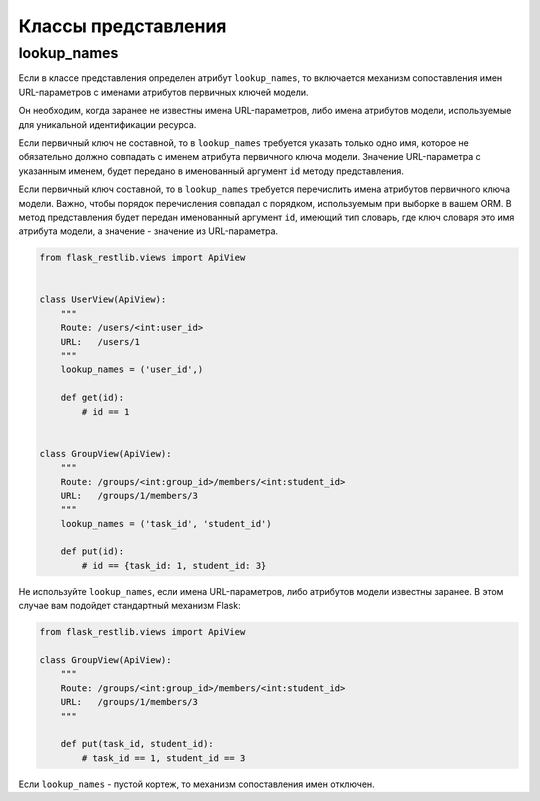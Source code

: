 .. _views:


Классы представления
====================

lookup_names
------------

Если в классе представления определен атрибут ``lookup_names``,
то включается механизм сопоставления имен URL-параметров с именами атрибутов первичных ключей модели.

Он необходим, когда заранее не известны имена URL-параметров, либо имена атрибутов модели,
используемые для уникальной идентификации ресурса.

Если первичный ключ не составной, то в ``lookup_names`` требуется указать только одно имя,
которое не обязательно должно совпадать с именем атрибута первичного ключа модели.
Значение URL-параметра с указанным именем,
будет передано в именованный аргумент ``id`` методу представления.

Если первичный ключ составной,
то в ``lookup_names`` требуется перечислить имена атрибутов первичного ключа модели.
Важно, чтобы порядок перечисления совпадал с порядком, используемым при выборке в вашем ORM.
В метод представления будет передан именованный аргумент ``id``, имеющий тип словарь,
где ключ словаря это имя атрибута модели, а значение - значение из URL-параметра.

.. code-block:: python

    from flask_restlib.views import ApiView


    class UserView(ApiView):
        """
        Route: /users/<int:user_id>
        URL:   /users/1
        """
        lookup_names = ('user_id',)

        def get(id):
            # id == 1


    class GroupView(ApiView):
        """
        Route: /groups/<int:group_id>/members/<int:student_id>
        URL:   /groups/1/members/3
        """
        lookup_names = ('task_id', 'student_id')

        def put(id):
            # id == {task_id: 1, student_id: 3}

Не используйте ``lookup_names``, если имена URL-параметров, либо атрибутов модели известны заранее.
В этом случае вам подойдет стандартный механизм Flask:

.. code-block:: python

    from flask_restlib.views import ApiView

    class GroupView(ApiView):
        """
        Route: /groups/<int:group_id>/members/<int:student_id>
        URL:   /groups/1/members/3
        """

        def put(task_id, student_id):
            # task_id == 1, student_id == 3

Если ``lookup_names`` - пустой кортеж, то механизм сопоставления имен отключен.
